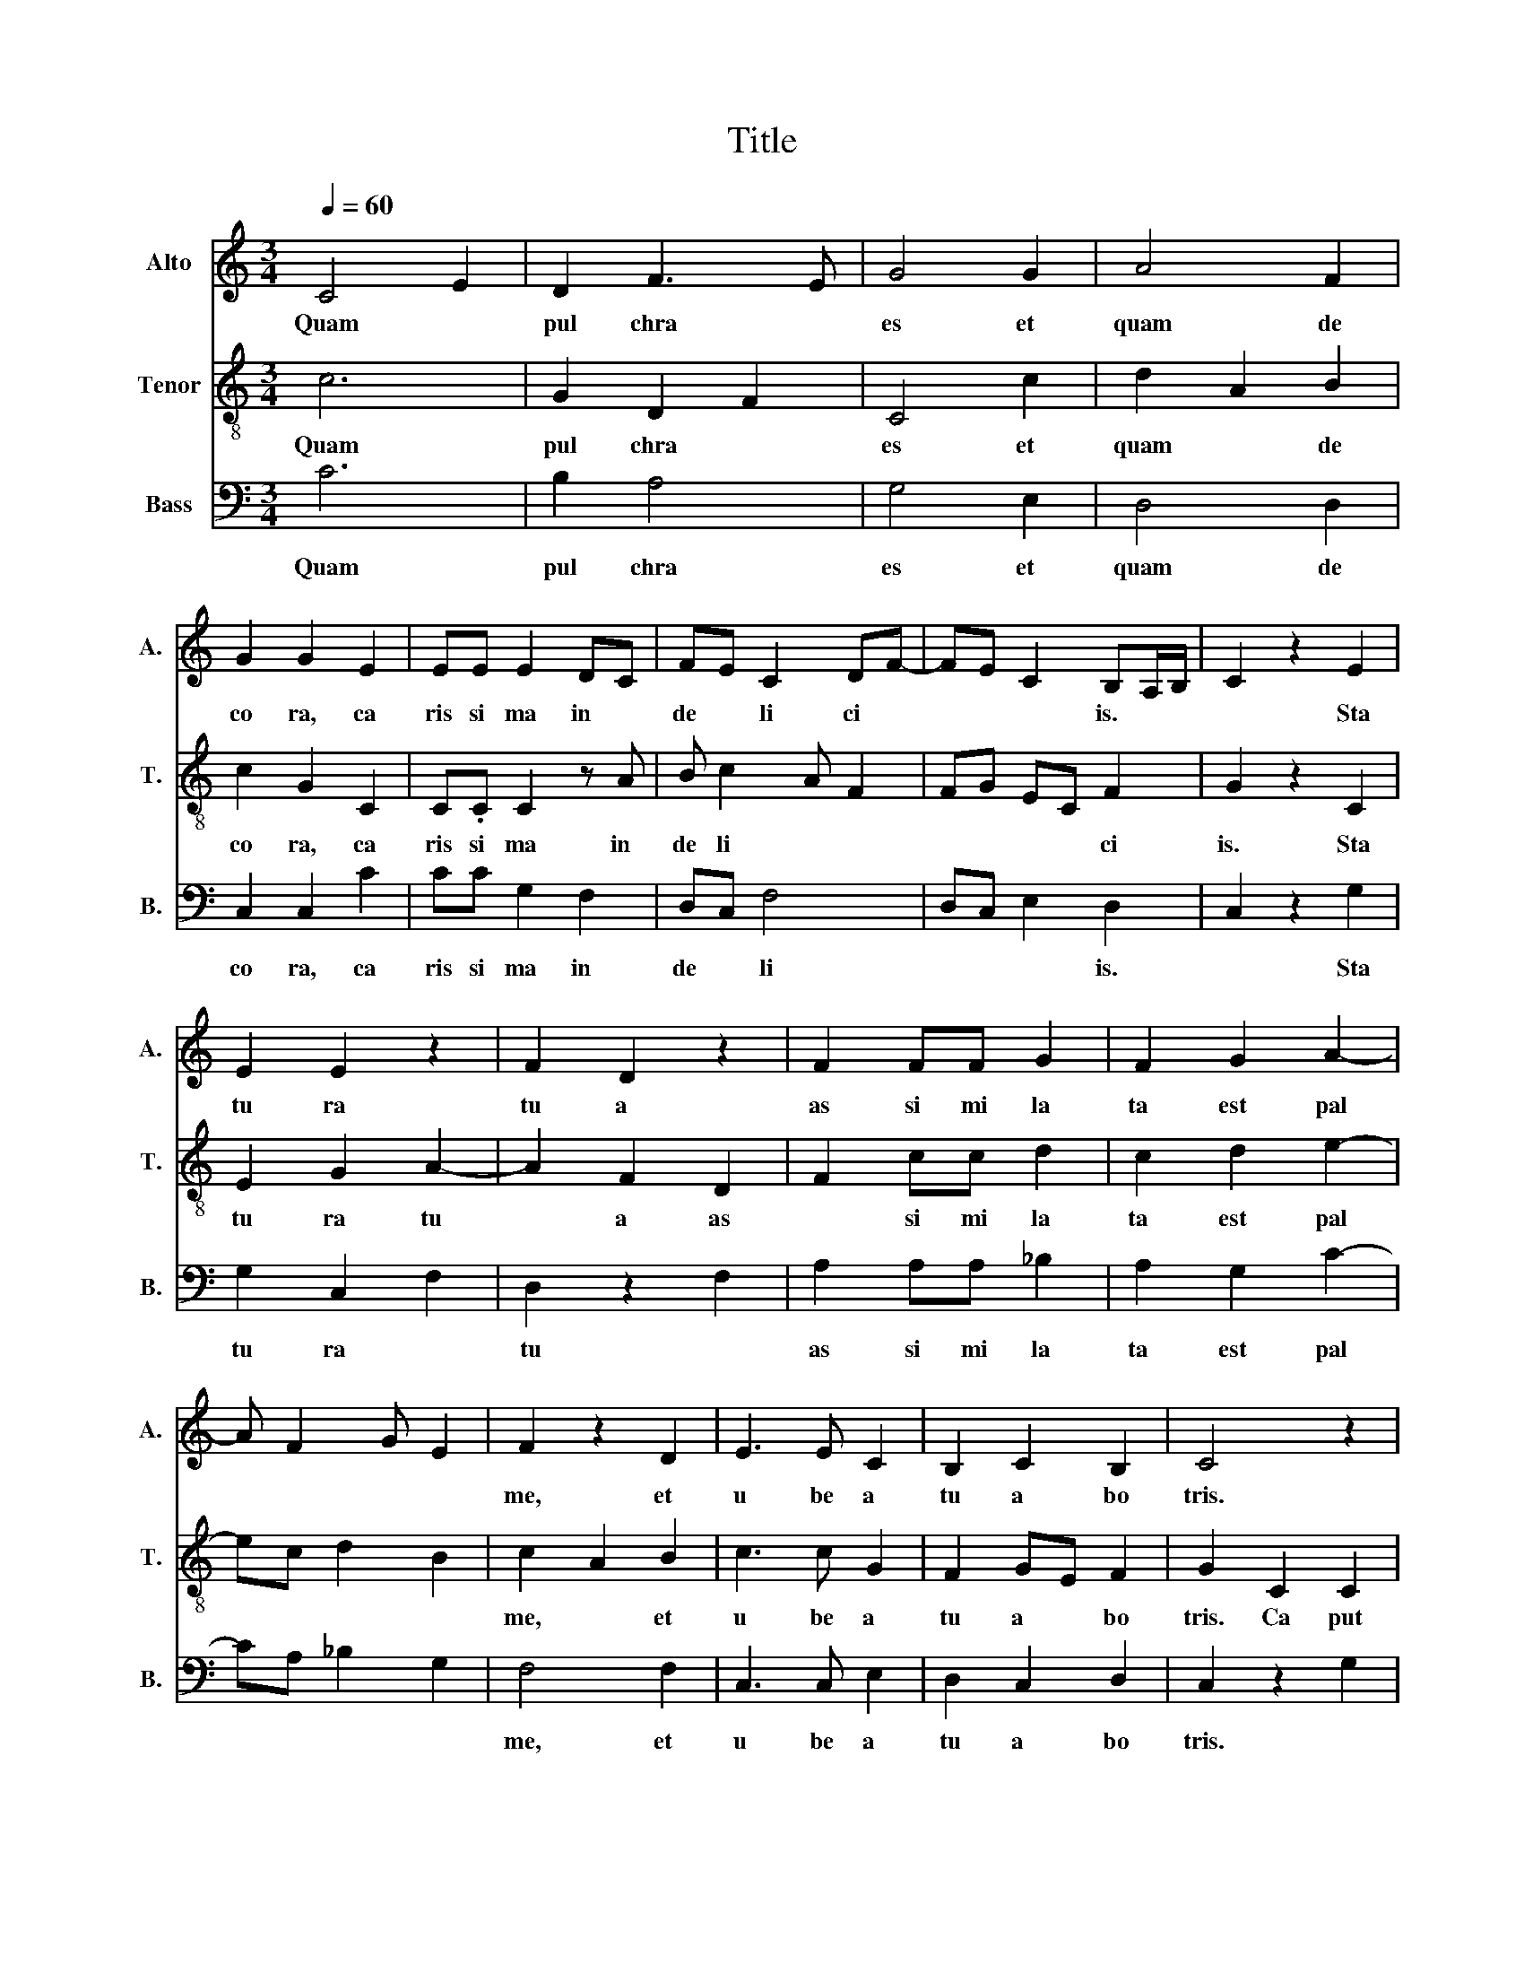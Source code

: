 X:1
T:Title
%%score 1 2 3
L:1/8
Q:1/4=60
M:3/4
K:C
V:1 treble nm="Alto" snm="A."
V:2 treble-8 nm="Tenor" snm="T."
V:3 bass nm="Bass" snm="B."
V:1
 C4 E2 | D2 F3 E | G4 G2 | A4 F2 | G2 G2 E2 | EE E2 DC | FE C2 DF- | FE C2 B,A,/B,/ | C2 z2 E2 | %9
w: Quam~ *|pul chra~ *|es~ et~|quam~ de|co ra,~ ca|ris si ma~ in~ *|de * li ci *|* * * is.~ * *|* Sta|
 E2 E2 z2 | F2 D2 z2 | F2 FF G2 | F2 G2 A2- | A F2 G E2 | F2 z2 D2 | E3 E C2 | B,2 C2 B,2 | C4 z2 | %18
w: tu ra~|tu a~|as si mi la|ta~ est~ pal||me,~ et~|u be a~|tu a~ bo|tris.~|
 G2 C2 D2 | C2 z2 EF | G A2 G2 ^F | G4 z2 | A2 A2 FF | G2 C2 z2 | E2 CD B,A,/B,/ | C2 z2 EF | %26
w: Ca put~ tu|um~ ut~ *|Car * * me|lus,~|col lum~ tu um~|si cut~|tur * * * * *|ris~ e *|
 GA F2 G2 | GF ED ^CB,/C/ | D6 | F6 | F4 A2 | G3 F FG | E2 F2 z2 | F2 FF F2 | G2 G2 FD | %35
w: * * bur *|* * * * ne * *|a.~|Ve|ni,~ di|le * * *|cte~ mi,~|e gre dI a|mur~ in~ * *|
 F2 G A2 G- | G/E/^F G2 z2 | A4 A2 | _B2 A2 GF | F4 E2 | F2 z2 F2 | GG E2 C2 | E3 D D2 | %43
w: a * * *|* * * grum,~|et~ vl|de * * *|a *|mus~ si~|flo res~ fru ctus~|par * tu|
 ^CC D2 z2 | C2 FF A2- | A2 G3 E | F2 C2 DD | C4 z2 | CC CA, B,2 | C2 z2 F2- | F2 E4 | D4 ^C2 | %52
w: ri e runt,~|si~ flo ru e|* runt~ *|ma la~ Pu ni|ca.~|I bi~ da bo~ ti|bi~ u|* be|ra~ me|
 D2 z2 FE | CE F G2 E | CD F2 ED- | DC D B,2 A, | C6 |] %57
w: a.~ Al *|le * * * *||* * * lu *|ia.~|
V:2
 c6 | G2 D2 F2 | C4 c2 | d2 A2 B2 | c2 G2 C2 | C.C C2 z A | B c2 A F2 | FG EC F2 | G2 z2 C2 | %9
w: Quam~|pul chra~ *|es~ et~|quam~ * de|co ra,~ ca|ris si ma~ in~|de li * *|* * * * ci|is.~ Sta|
 E2 G2 A2- | A2 F2 D2 | F2 cc d2 | c2 d2 e2- | ec d2 B2 | c2 A2 B2 | c3 c G2 | F2 GE F2 | %17
w: tu ra~ tu|* a~ as|* si mi la|ta~ est~ pal||me,~ * et~|u be a~|tu a~ * bo|
 G2 C2 C2 | z2 GA _B2 | G2 C4 | C4 c2 | d2 B2 c2 | c2 c2 BB | c2 G2 C2 | G2 CD F2 | G2 C2 cA | %26
w: tris.~ Ca put~|tu * *|um~ ut~|Car me|lus,~ * *|col lum~ tu um~|si * cut~|tur * * *|ris~ * e *|
 GF D2 EC- | CD GF G2 | A6 | D6 | D4 F2 | G3 A cd | B2 c4 | d2 cc c2 | d2 z2 z2 | dc B A2 d | %36
w: * * bur * *|* * * * ne|a.~|Ve|ni,~ di|le * * *|cte~ mi,~|e gre dI a|mur~|in~ * * a *|
 c2 d2 B2 | A2 F4 | D2 A2 c2 | d2 B4 | c2 A2 A2 | cc G2 G2 | C4 D2 | GG A4 | c2 cc F2 | F2 z2 c2 | %46
w: * grum,~ *|et~ vl|de a *||mus~ * si~|flo res~ fru ctus~|par tu|ri e runt,~|si~ flo ru e|runt~ ma|
 F2 A2 GG | A2 E2 F2 | GG EE F2 | G2 c2 A2- | A2 B4 | A4 G2 | A4 z2 | A3 B2 c | A3 B cA- | %55
w: * la~ Pu ni|ca.~ * *|I bi~ da bo~ ti|bi~ * u|* be|ra~ me|a.~|Al le *||
 AF GA F2 | G6 |] %57
w: * * * * lu|ia.~|
V:3
 C6 | B,2 A,4 | G,4 E,2 | D,4 D,2 | C,2 C,2 C2 | CC G,2 F,2 | D,C, F,4 | D,C, E,2 D,2 | %8
w: Quam~|pul chra~|es~ et~|quam~ de|co ra,~ ca|ris si ma~ in~|de * li|* * * is.~|
 C,2 z2 G,2 | G,2 C,2 F,2 | D,2 z2 F,2 | A,2 A,A, _B,2 | A,2 G,2 C2- | CA, _B,2 G,2 | F,4 F,2 | %15
w: * Sta|tu ra~ *|tu *|as si mi la|ta~ est~ pal||me,~ et~|
 C,3 C, E,2 | D,2 C,2 D,2 | C,2 z2 G,2 | C,4 _B,,2 | C,2 G,2 G,A, | G, C2 G, A,2 | G,2 z2 C,2 | %22
w: u be a~|tu a~ bo|tris.~ *|Ca tu|um~ * ut~ *|Car * * *|lus,~ *|
 F,2 F,2 D,D, | C,4 G,2 | C,2 E,F, D,2 | C,2 E,2 C,D, | E,D, A,2 G,2 | G,2 C,D, E,2 | D,6 | A,6 | %30
w: col lum~ tu um~|si *|tur * * *|ris~ * e *|* * bur *|* * * ne|a.~|Ve|
 D4 C2 | _B,3 A, A,B, | G,2 F,4 | D,2 A,A, A,2 | G,2 B,C D2 | _B,A, G, C2 B, | A,2 G,2 z2 | C4 C2 | %38
w: ni,~ di|le * * *|cte~ mi,~|e gre dI a|mur~ in~ * *|a * * * *|* grum,~|et~ vl|
 D2 C2 A,2 | _B,2 G,4 | F,4 F,2 | C,C, C,2 E,2 | G,3 F, F,2 | E,E, D,4 | A,2 A,A, C2- | C2 B,2 z2 | %46
w: de * *|a *|mus~ si~|flo res~ fru ctus~|par * tu|ri e runt,~|si~ flo ru e|* runt~|
 A,2 A,2 B,B, | C2 z2 A,2 | E,E, C,C, D,2 | C,4 D,2- | D,2 G,4 | F,2 E,4 | D,6 | A,2 F,E, G,A,- | %54
w: ma la~ Pu ni|ca.~ *|I bi~ da bo~ ti|bi~ u|* be|ra~ *|a.~|le * * * *|
 A, F,2 D, C,D, | F,2 E,F, D,2 | C,6 |] %57
w: |* * lu *|ia.~|

